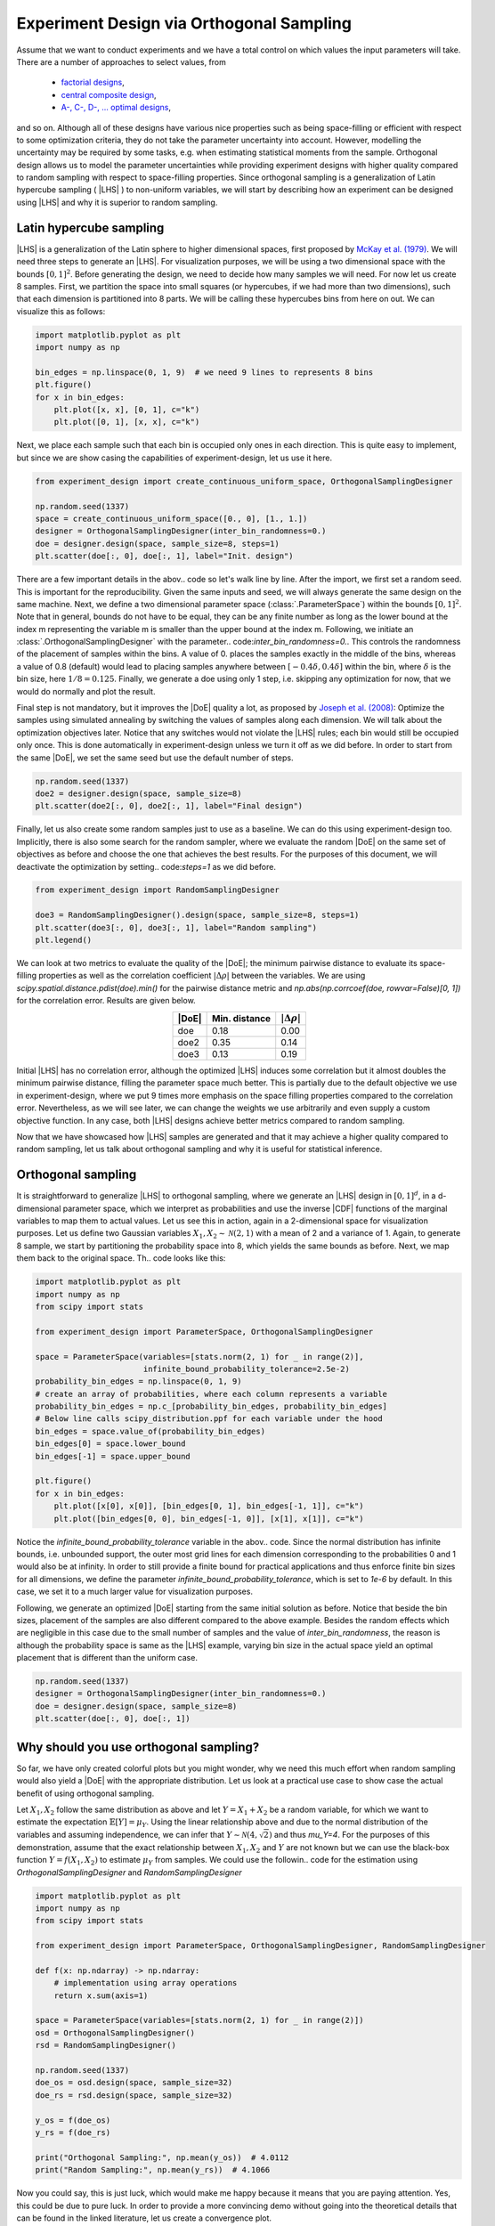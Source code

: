 .. |CDF| replace:: :abbr:`CDF (Cumulative Distribution Function)`
.. |DoE| replace:: :abbr:`DoE (Design of Experiments)`
.. |LHS| replace:: :abbr:`LHS (Latin Hypercube Sampling)`

Experiment Design via Orthogonal Sampling
'''''''''''''''''''''''''''''''''''''''''

Assume that we want to conduct experiments and we have a total control on which values the input parameters will take.
There are a number of approaches to select values, from

 - `factorial designs <https://en.wikipedia.org/wiki/Factorial_experiment>`_,
 - `central composite design <https://en.wikipedia.org/wiki/Central_composite_design>`_,
 - `A-, C-, D-, ... optimal designs <https://en.wikipedia.org/wiki/Optimal_experimental_design>`_,

and so on. Although all of these designs have various nice properties such as being space-filling or efficient with
respect to some optimization criteria, they do not take the parameter uncertainty into account. However, modelling the
uncertainty may be required by some tasks, e.g. when estimating statistical moments from the sample. Orthogonal design
allows us to model the parameter uncertainties while providing experiment designs with higher quality compared to
random sampling with respect to space-filling properties. Since orthogonal sampling is a generalization of Latin
hypercube sampling ( |LHS| ) to non-uniform variables, we will start by describing how an experiment can be designed
using |LHS| and why it is superior to random sampling.

Latin hypercube sampling
------------------------

|LHS| is a generalization of the Latin sphere to higher dimensional spaces, first proposed by
`McKay et al. (1979) <https://www.researchgate.net/publication/235709905_A_Comparison_of_Three_Methods_for_Selecting_Vales_of_Input_Variables_in_the_Analysis_of_Output_From_a_Computer_Code>`_.
We will need three steps to generate an |LHS|. For visualization purposes, we will be using a two dimensional space
with the bounds :math:`[0, 1]^2`. Before generating the design, we need to decide how many samples we will need. For now
let us create 8 samples. First, we partition the space into small squares (or hypercubes, if we had more than two
dimensions), such that each dimension is partitioned into 8 parts. We will be calling these hypercubes bins from here on out.
We can visualize this as follows:


.. code:: python

    import matplotlib.pyplot as plt
    import numpy as np

    bin_edges = np.linspace(0, 1, 9)  # we need 9 lines to represents 8 bins
    plt.figure()
    for x in bin_edges:
        plt.plot([x, x], [0, 1], c="k")
        plt.plot([0, 1], [x, x], c="k")

.. image:: images/os_lhs_grid.png
    :align: center

Next, we place each sample such that each bin is occupied only ones in each direction. This is quite easy to implement,
but since we are show casing the capabilities of experiment-design, let us use it here.

.. code:: python

    from experiment_design import create_continuous_uniform_space, OrthogonalSamplingDesigner

    np.random.seed(1337)
    space = create_continuous_uniform_space([0., 0], [1., 1.])
    designer = OrthogonalSamplingDesigner(inter_bin_randomness=0.)
    doe = designer.design(space, sample_size=8, steps=1)
    plt.scatter(doe[:, 0], doe[:, 1], label="Init. design")

.. image:: images/os_lhs_init.png
    :align: center

There are a few important details in the abov.. code so let's walk line by line. After the import, we first set a random
seed. This is important for the reproducibility. Given the same inputs and seed, we will always generate the same design
on the same machine. Next, we define a two dimensional parameter space (:class:`.ParameterSpace`)
within the bounds :math:`[0, 1]^2`. Note that in general, bounds do not have to be equal, they can be any finite number
as long as the lower bound at the index m representing the variable m is smaller than the upper bound at the index m.
Following, we initiate an :class:`.OrthogonalSamplingDesigner`
with the parameter.. code:`inter_bin_randomness=0.`. This controls the randomness of the placement of samples within the
bins. A value of 0. places the samples exactly in the middle of the bins, whereas a value of 0.8 (default) would lead to
placing samples anywhere between :math:`[-0.4 \delta, 0.4 \delta]` within the bin, where :math:`\delta` is the bin size,
here :math:`1/8=0.125`. Finally, we generate a doe using only 1 step, i.e. skipping any optimization for now, that we
would do normally and plot the result.

Final step is not mandatory, but it improves the |DoE| quality a lot, as proposed by `Joseph et al. (2008) <https://www3.stat.sinica.edu.tw/statistica/oldpdf/A18n17.pdf>`_:
Optimize the samples using simulated annealing by switching the values of samples along each dimension. We will talk about
the optimization objectives later. Notice that any switches would not violate the |LHS| rules; each bin would still be
occupied only once. This is done automatically in experiment-design unless we turn it off as we did before. In order to
start from the same |DoE|, we set the same seed but use the default number of steps.


.. code:: python

    np.random.seed(1337)
    doe2 = designer.design(space, sample_size=8)
    plt.scatter(doe2[:, 0], doe2[:, 1], label="Final design")

.. image:: images/os_lhs_opt.png
    :align: center

Finally, let us also create some random samples just to use as a baseline. We can do this using experiment-design too.
Implicitly, there is also some search for the random sampler, where we evaluate the random |DoE| on the same set of
objectives as before and choose the one that achieves the best results. For the purposes of this document, we will
deactivate the optimization by setting.. code:`steps=1` as we did before.

.. code:: python

    from experiment_design import RandomSamplingDesigner

    doe3 = RandomSamplingDesigner().design(space, sample_size=8, steps=1)
    plt.scatter(doe3[:, 0], doe3[:, 1], label="Random sampling")
    plt.legend()

.. image:: images/os_lhs_final.png
    :align: center

.. _quality metrics:

We can look at two metrics to evaluate the quality of the |DoE|; the minimum pairwise distance to evaluate its
space-filling properties as well as the correlation coefficient :math:`|\Delta\rho|` between the variables. We are using
`scipy.spatial.distance.pdist(doe).min()` for the pairwise distance metric and
`np.abs(np.corrcoef(doe, rowvar=False)[0, 1])` for the correlation error. Results are given below.

.. list-table::
    :header-rows: 1
    :align: center

    * - |DoE|
      - Min. distance
      - :math:`|\Delta\rho|`
    * - doe
      - 0.18
      - 0.00
    * - doe2
      - 0.35
      - 0.14
    * - doe3
      - 0.13
      - 0.19

Initial |LHS| has no correlation error, although the optimized |LHS| induces some correlation but it almost doubles the
minimum pairwise distance, filling the parameter space much better. This is partially due to the default objective we use
in experiment-design, where we put 9 times more emphasis on the space filling properties compared to the correlation error.
Nevertheless, as we will see later, we can change the weights we use arbitrarily and even supply a custom objective function.
In any case, both |LHS| designs achieve better metrics compared to random sampling.

Now that we have showcased how |LHS| samples are generated and that it may achieve a higher quality compared to random
sampling, let us talk about orthogonal sampling and why it is useful for statistical inference.


Orthogonal sampling
--------------------

It is straightforward to generalize |LHS| to orthogonal sampling, where we generate an |LHS| design in :math:`[0, 1]^d`,
in a d-dimensional parameter space, which we interpret as probabilities and use the inverse |CDF| functions of the
marginal variables to map them to actual values. Let us see this in action, again in a 2-dimensional space for
visualization purposes. Let us define two Gaussian variables :math:`X_1, X_2 \sim \mathcal{N}(2, 1)` with a mean of
2 and a variance of 1. Again, to generate 8 sample, we start by partitioning the probability space into 8, which yields
the same bounds as before. Next, we map them back to the original space. Th.. code looks like this:


.. code:: python

    import matplotlib.pyplot as plt
    import numpy as np
    from scipy import stats

    from experiment_design import ParameterSpace, OrthogonalSamplingDesigner

    space = ParameterSpace(variables=[stats.norm(2, 1) for _ in range(2)],
                           infinite_bound_probability_tolerance=2.5e-2)
    probability_bin_edges = np.linspace(0, 1, 9)
    # create an array of probabilities, where each column represents a variable
    probability_bin_edges = np.c_[probability_bin_edges, probability_bin_edges]
    # Below line calls scipy_distribution.ppf for each variable under the hood
    bin_edges = space.value_of(probability_bin_edges)
    bin_edges[0] = space.lower_bound
    bin_edges[-1] = space.upper_bound

    plt.figure()
    for x in bin_edges:
        plt.plot([x[0], x[0]], [bin_edges[0, 1], bin_edges[-1, 1]], c="k")
        plt.plot([bin_edges[0, 0], bin_edges[-1, 0]], [x[1], x[1]], c="k")


.. image:: images/os_grid.png
    :align: center

Notice the `infinite_bound_probability_tolerance` variable in the abov.. code. Since the normal distribution has
infinite bounds, i.e. unbounded support, the outer most grid lines for each dimension corresponding to the probabilities
0 and 1 would also be at infinity. In order to still provide a finite bound for practical applications and thus enforce
finite bin sizes for all dimensions, we define the parameter `infinite_bound_probability_tolerance`, which is set to
`1e-6` by default. In this case, we set it to a much larger value for visualization purposes.

Following, we generate an optimized |DoE| starting from the same initial solution as before. Notice that beside the
bin sizes, placement of the samples are also different compared to the above example. Besides the random effects which
are negligible in this case due to the small number of samples and the value of `inter_bin_randomness`, the reason is
although the probability space is same as the |LHS| example, varying bin size in the actual space yield an optimal
placement that is different than the uniform case.

.. code:: python

    np.random.seed(1337)
    designer = OrthogonalSamplingDesigner(inter_bin_randomness=0.)
    doe = designer.design(space, sample_size=8)
    plt.scatter(doe[:, 0], doe[:, 1])


.. image:: images/os_doe.png
    :align: center

Why should you use orthogonal sampling?
----------------------------------------

So far, we have only created colorful plots but you might wonder, why we need this much effort when random sampling
would also yield a |DoE| with the appropriate distribution. Let us look at a practical use case to show case the actual
benefit of using orthogonal sampling.

Let :math:`X_1, X_2` follow the same distribution as above and let :math:`Y = X_1 + X_2` be a random variable, for which
we want to estimate the expectation :math:`\mathbb{E}[Y] = \mu_Y`. Using the linear relationship above and due to the
normal distribution of the variables and assuming independence, we can infer that :math:`Y \sim \mathcal{N}(4, \sqrt{2})`
and thus `\mu_Y=4`. For the purposes of this demonstration, assume that the exact relationship between :math:`X_1, X_2`
and :math:`Y` are not known but we can use the black-box function :math:`Y = f(X_1, X_2)` to estimate :math:`\mu_Y` from
samples. We could use the followin.. code for the estimation using `OrthogonalSamplingDesigner` and `RandomSamplingDesigner`

.. code:: python

    import matplotlib.pyplot as plt
    import numpy as np
    from scipy import stats

    from experiment_design import ParameterSpace, OrthogonalSamplingDesigner, RandomSamplingDesigner

    def f(x: np.ndarray) -> np.ndarray:
        # implementation using array operations
        return x.sum(axis=1)

    space = ParameterSpace(variables=[stats.norm(2, 1) for _ in range(2)])
    osd = OrthogonalSamplingDesigner()
    rsd = RandomSamplingDesigner()

    np.random.seed(1337)
    doe_os = osd.design(space, sample_size=32)
    doe_rs = rsd.design(space, sample_size=32)

    y_os = f(doe_os)
    y_rs = f(doe_rs)

    print("Orthogonal Sampling:", np.mean(y_os))  # 4.0112
    print("Random Sampling:", np.mean(y_rs))  # 4.1066

Now you could say, this is just luck, which would make me happy because it means that you are paying attention. Yes,
this could be due to pure luck. In order to provide a more convincing demo without going into the theoretical details
that can be found in the linked literature, let us create a convergence plot.

.. code:: python

    results_os, results_rs = [], []
    sample_sizes = list(range(8, 136, 8))
    for sample_size in sample_sizes:
        doe_os = osd.design(space, sample_size=sample_size)
        doe_rs = rsd.design(space, sample_size=sample_size)

        y_os = f(doe_os)
        y_rs = f(doe_rs)

        results_os.append(np.mean(y_os))
        results_rs.append(np.mean(y_rs))

    plt.plot(sample_sizes, results_rs, label="Random sampling")
    plt.plot(sample_sizes, results_os, label="Orthogonal sampling")
    plt.grid();plt.legend()

.. image:: images/os_conv_2d.png
    :align: center

As you can see, orthogonal sampling achieves a much smaller error throughout. We can see a similar difference
in higher dimensions. Analytically, we know that :math:`\mu_Y = 2d`, where :math:`d` is the number of dimensions.


.. code:: python

    plt.figure()
    for dimensions in [8, 16, 32]:
        space = ParameterSpace(variables=[stats.norm(2, 1) for _ in range(dimensions)])
        errors_os, errors_rs = [], []
        for sample_size in sample_sizes:
            doe_os = osd.design(space, sample_size=sample_size)
            doe_rs = rsd.design(space, sample_size=sample_size)

            y_os = f(doe_os)
            y_rs = f(doe_rs)

            errors_os.append(np.mean(y_os) - 2 * dimensions)
            errors_rs.append(np.mean(y_rs) - 2 * dimensions)

        plt.plot(sample_sizes, errors_rs, label=f"Random sampling error {dimensions}D")
        plt.plot(sample_sizes, errors_os, label=f"Orthogonal sampling error {dimensions}D")
    plt.grid();plt.legend()

.. image:: images/os_conv_nd.png
    :align: center

.. warning::
    Note that th.. code above may take a long time to run. The reason behind this is the number of optimization steps
    taken by `OrthogonalSamplingDesigner` especially in lower sample setting () as the optimization has a
    high impact on the quality of the resulting |DoE|. You can choose a smaller `step` value
    (default is `20000` for `sample_size` :math:`\leq 128` and `2000` otherwise) or even set it to 1 or less to avoid
    any optimization which would accelerate the run time significantly.

Finally, the reduced estimation variance is even more significant for non-linear and multimodal functions. For example,
consider the `Ackley function <https://en.wikipedia.org/wiki/Ackley_function>`_ with the recommended default values.
It is difficult to compute its expectation, but we can approximate it with a very high number of random samples.

.. code:: python

    def ackley(x: np.ndarray) -> np.ndarray:
        y = -20 * np.exp(-0.2 * np.sqrt(np.sum(x**2, axis=1) / x.shape[1]))
        y -= np.exp(np.sum(np.cos(2 * np.pi * x), axis = 1) / x.shape[1])
        return y + 20 + np.exp(1)

    space = ParameterSpace(variables=[stats.weibull_min(1),
                                      stats.weibull_min(2, loc=-2, scale=2)])
    large_doe = rsd.design(space, sample_size=100_000, steps=1)
    y = ackley(large_doe)
    print("Mean:", np.mean(y))   # 5.1
    print("Std. Err.", np.std(y, ddof=1) / np.sqrt(y.shape[0]))  # 0.007


When we have a more limited sample budget, using orthogonal sampling leads to a more accurate estimate

.. code:: python

    np.random.seed(1337)
    doe_os = osd.design(space, sample_size=64)
    doe_rs = rsd.design(space, sample_size=64)

    print("Orthogonal Sampling:", np.mean(ackley(doe_os)))  # 5.2
    print("Random Sampling:", np.mean(ackley(doe_rs)))  # 5.6


Why should you use `experiment-design`?
----------------------------------------

So far, we have been talking about the advantages of |LHS| and orthogonal sampling over random sampling. However,
`experiment-design` is not the only library to provide this functionality. Other libraries, such as
`pyDOE <https://pydoe3.readthedocs.io/en/latest/>`_, also provide the capability to create an |LHS|, even using similar
optimization criteria as `experiment-design` although we need to choose between either optimizing for the minimum
distance or the maximum correlation error. Moreover, we could use this capability to create an orthogonal sampling
simply by generating an |LHS| in :math:`[0, 1]^d` and using the values as probabilities. In short, the benefits of
using `experiment-design` over other choices for generating |LHS| and orthogonal design are

- Generating space-filling |DoE| with low correlation error
- Flexible optimization objectives for |DoE| generation
- Ability to simulate correlation while keeping space-filling properties
- Ability to extend |LHS| and orthogonal sampling while adhering to the Latin hypercube scheme as long as possible

In the following, we will demonstrate these abilities in detail.

Generate high quality |DoE| with built-in or custom metrics
^^^^^^^^^^^^^^^^^^^^^^^^^^^^^^^^^^^^^^^^^^^^^^^^^^^^^^^^^^^

Before looking at further features, let us put this hypothesis into test and do a small comparison. Note that you need to install
`pyDOE <https://pydoe3.readthedocs.io/en/latest/>`_ to run the following. code.

.. code:: python


    import numpy as np
    from scipy import stats

    from pyDOE3 import lhs
    from experiment_design import ParameterSpace, OrthogonalSamplingDesigner

    sample_size = 64

    np.random.seed(1337)
    doe_maximin = lhs(2, sample_size, "maximin", 20_000)

    np.random.seed(1337)
    doe_corr = lhs(2, sample_size, "correlation", 20_000)

    np.random.seed(1337)
    doe_lhsmu = lhs(2, sample_size, "lhsmu", 20_000)

    space = ParameterSpace(variables=[stats.uniform(0, 1) for _ in range(2)])
    np.random.seed(1337)
    doe_ed = OrthogonalSamplingDesigner().design(space, sample_size, steps=20_000)

As we did :ref:`before <quality metrics>`, let us compute the correlation error as well as the minimum pairwise distance.

.. list-table::
    :header-rows: 1
    :align: center

    * - |DoE|
      - Min. distance
      - :math:`|\Delta\rho|`
    * - doe_maximin
      - 0.05
      - 0.17
    * - doe_corr
      - 0.02
      - 6e-6
    * - doe_lhsmu
      - 0.02
      - 0.27
    * - doe_ed
      - 0.10
      - 1e-4

In comparison, the minimum pairwise distance for the |DoE| generated by the `experiment-design` is much larger, which
represents better space filling properties. Moreover, also the correlation error is better for `experiment-design`
compared to all results generated by `pyDOE` except when using correlation error as the target, which achieves the worst
the minimum pairwise distance. In general, the correlation error achieved by `experiment-design` is negligibly small
for most practical purposes. Nevertheless, we can improve the result further by providing a custom scoring function;
a feature that is not present in other libraries. Let us see it in action.

.. code:: python

    def correlation_scorer_factory(*args, **kwargs):
        def _correlation_scorer(doe: np.ndarray) -> float:
            return -1. * np.max(
                np.abs(np.corrcoef(doe, rowvar=False) - np.eye(doe.shape[1]))
            )
        return _correlation_scorer

    designer = OrthogonalSamplingDesigner(scorer_factory=correlation_scorer_factory)
    np.random.seed(1337)
    doe_ed_corr = designer.design(space, sample_size, steps=20_000)

Using the above code, we achieve a maximum correlation error of `5e-7`, a score lower than the best score achieved with
`pyDOE`. Note that `correlation_scorer_factory` is essentially a simplified version of
:class:`.MaxCorrelationScorerFactory` which is one of the two weighted objectives used by default. We used the above
implementation instead to demonstrate the ability to define custom scoring functions, including those that are domain
specific.

In any case, things (might) get worse when we map the probabilities to the actual parameter space. Let us consider a
space with two non-normal variables. We can map the probabilities using the :class:`.ParameterSpace.value_of` method.

.. code:: python

    space = ParameterSpace(variables=[stats.lognorm(0.3), stats.uniform(-1, 2)])

    doe_maximin = space.value_of(doe_maximin)
    doe_corr = space.value_of(doe_corr)
    doe_lhsmu = space.value_of(doe_lhsmu)
    # Below is just for the sake of comparability
    doe_ed = space.value_of(doe_ed)
    np.random.seed(1337)
    # This is how we would actually create a DoE in this space:
    doe_ed_new = OrthogonalSamplingDesigner().design(space, sample_size, steps=20_000)

Results are given in the table below. It can be seen that first optimizing and than matching the probabilities leads to
a much higher correlation error and smaller pairwise distance even for the |DoE| with good metrics in the probability
space. Therefore, using `pyDOE` for non-uniform use cases may lead to worse metrics.

.. list-table::
    :header-rows: 1
    :align: center

    * - |DoE|
      - Min. distance
      - :math:`|\delta\rho|`
    * - doe_maximin
      - 0.05
      - 0.18
    * - doe_corr
      - 0.01
      - 0.02
    * - doe_lhsmu
      - 0.03
      - 0.11
    * - doe_ed
      - 0.08
      - 0.02
    * - doe_ed_new
      - 0.12
      - 1e-5

Simulate correlated variables
^^^^^^^^^^^^^^^^^^^^^^^^^^^^^^

Another use case that is covered by `experiment-design` is simulating a correlation between the variables. There is no
possibility to simulate correlated random variables using `pyDOE` but it is as easy as setting a keyword argument in
:class:`.ParameterSpace`

.. code:: python

    import numpy as np
    from scipy import stats

    from experiment_design import ParameterSpace, OrthogonalSamplingDesigner

    space = ParameterSpace(variables=[stats.lognorm(0.3), stats.uniform(-1, 2)],
                           correlation=0.7)  # we could also pass a correlation matrix
    np.random.seed(1337)
    doe = OrthogonalSamplingDesigner().design(space, sample_size, steps=20_000)
    print(np.corrcoef(doe, rowvar=False)[0, 1] - 0.7)  # 2.8e-5

Extend experiments adaptively
^^^^^^^^^^^^^^^^^^^^^^^^^^^^^

Finally, the most novel feature of `experiment-design` is the ability to extend an |LHS| and an orthogonal sampling by
generating new samples, that still follow the Latin hypercube scheme if possible
(See `Bogoclu (2022) <https://hss-opus.ub.ruhr-uni-bochum.de/opus4/frontdoor/deliver/index/docId/9143/file/diss.pdf>`_).
One use case of this feature is to extend the experiments in regions with interesting or unsatisfying results. Let us
consider the same problem as above, where we wanted to estimate the mean of the Ackley function.

.. code:: python

    import matplotlib.pyplot as plt
    import numpy as np
    from scipy import stats

    from experiment_design import ParameterSpace, OrthogonalSamplingDesigner


    def ackley(x: np.ndarray) -> np.ndarray:
        y = -20 * np.exp(-0.2 * np.sqrt(np.sum(x**2, axis=1) / x.shape[1]))
        y -= np.exp(np.sum(np.cos(2 * np.pi * x), axis = 1) / x.shape[1])
        return y + 20 + np.exp(1)


    np.random.seed(1337)
    space = ParameterSpace(variables=[stats.weibull_min(1),
                                      stats.weibull_min(2, loc=-2, scale=2)],)

    designer = OrthogonalSamplingDesigner()

    doe = designer.design(space, sample_size=8)
    results = [np.mean(ackley(doe))]
    sample_sizes = [8]

    for new_sample_size in [8, 16, 32, 64, 128]:
        new_doe = designer.design(space, sample_size=new_sample_size, old_sample=doe)
        doe = np.append(doe, new_doe, axis=0)
        results.append(np.mean(ackley(doe)))
        sample_sizes.append(doe.shape[0])

    plt.plot(sample_sizes, results)

.. image:: images/extend_ackley_conv.png
    :align: center

It can be seen that the value converges to the estimate made by :math:`10^5` random samples. Notice that we are doubling
the number of samples each time. This is not mandatory but it guarantees that the resulting |DoE| is an |LHS|. Let us
visualize the first few iterations as visualizing all 256 samples is not very nice on the eyes.

.. code:: python

    space = ParameterSpace(variables=[stats.weibull_min(1),
                                      stats.weibull_min(2, loc=-2, scale=2)],
                           infinite_bound_probability_tolerance=1e-2)  # just for vis. purposes

    probability_bin_edges = np.linspace(0, 1, 33)
    probability_bin_edges = np.c_[probability_bin_edges, probability_bin_edges]
    # Below line calls scipy_distribution.ppf for each variable under the hood
    bin_edges = space.value_of(probability_bin_edges)
    bin_edges[0] = space.lower_bound
    bin_edges[-1] = space.upper_bound

    plt.figure()
    for x in bin_edges:
        plt.plot([x[0], x[0]], [bin_edges[0, 1], bin_edges[-1, 1]], c="k", linewidth=0.25)
        plt.plot([bin_edges[0, 0], bin_edges[-1, 0]], [x[1], x[1]], c="k", linewidth=0.25)

    plt.scatter(doe[:sample_sizes[0], 0], doe[:sample_sizes[0], 1], label="Step 0", s=5)
    for i, (old_size, new_size) in enumerate(zip(sample_sizes[:2], sample_sizes[1:3])):
        plt.scatter(doe[old_size:new_size, 0], doe[old_size:new_size, 1], label=f"Step {i + 1}", s=5)

    plt.legend()

.. image:: images/extend_ackley_doe.png
    :align: center

Here are some better visualizations of |DoE| extensions. Notice that the space, in which we want to extend the |DoE|
does not necessarily have to match the original space, nor do we have to double the number of samples.

.. image:: images/lhs_extension_by_doubling.gif
    :align: left
    :width: 320px
    :alt: Latin hypercube sampling extension by doubling the sample size

.. image:: images/os_extension_by_doubling.gif
    :align: right
    :width: 320px
    :alt: Orthogonal sampling extension by doubling the sample size

.. image:: images/lhs_extension_by_constant.gif
    :align: left
    :width: 320px
    :alt: Latin hypercube sampling extension by fixed size steps

.. image:: images/lhs_extension_local.gif
    :align: right
    :width: 320px
    :alt: Latin hypercube sampling in a local region
